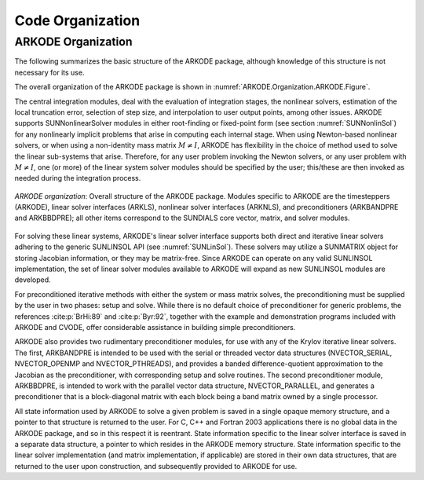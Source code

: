 .. ----------------------------------------------------------------
   Programmer(s): Daniel R. Reynolds @ SMU
   ----------------------------------------------------------------
   SUNDIALS Copyright Start
   Copyright (c) 2002-2023, Lawrence Livermore National Security
   and Southern Methodist University.
   All rights reserved.

   See the top-level LICENSE and NOTICE files for details.

   SPDX-License-Identifier: BSD-3-Clause
   SUNDIALS Copyright End
   ----------------------------------------------------------------

.. _ARKODE.Organization:

*****************
Code Organization
*****************

.. ifconfig:: package_name != 'super'

   .. include:: ../../../shared/SundialsOrganization.rst


.. _ARKODE.Organization.ARKODE:

ARKODE Organization
===================

The following summarizes the basic structure of the ARKODE package, although
knowledge of this structure is not necessary for its use.

.. TODO(CJB): we should really update the organization figure to include
   the steppers, root-finding, Butcher table "modules" etc. 
   Also, unless we talk about the file structure here, we should avoid
   mentioning specific files so it does not go stale.

The overall organization of the ARKODE package is shown in
:numref:`ARKODE.Organization.ARKODE.Figure`.  

The central integration modules, deal with the evaluation of integration stages,
the nonlinear solvers, estimation of the local truncation error, selection of
step size, and interpolation to user output points, among other issues.  ARKODE
supports SUNNonlinearSolver modules in either root-finding or fixed-point form
(see section :numref:`SUNNonlinSol`) for any nonlinearly implicit problems that
arise in computing each internal stage. When using Newton-based nonlinear
solvers, or when using a non-identity mass matrix :math:`M\ne I`, ARKODE has
flexibility in the choice of method used to solve the linear sub-systems that
arise. Therefore, for any user problem invoking the Newton solvers, or any user
problem with :math:`M\ne I`, one (or more) of the linear system solver modules
should be specified by the user; this/these are then invoked as needed during
the integration process.

.. _ARKODE.Organization.ARKODE.Figure:
.. figure:: /figs/arkode/arkorg.png
   :align: center

   *ARKODE organization*: Overall structure of the ARKODE package.
   Modules specific to ARKODE are the timesteppers (ARKODE), linear solver
   interfaces (ARKLS), nonlinear solver interfaces (ARKNLS), and preconditioners
   (ARKBANDPRE and ARKBBDPRE); all other items correspond to the SUNDIALS core
   vector, matrix, and solver modules.

For solving these linear systems, ARKODE's linear solver interface
supports both direct and iterative linear solvers adhering to the
generic SUNLINSOL API (see :numref:`SUNLinSol`).  These solvers may
utilize a SUNMATRIX object for storing Jacobian information, or they
may be matrix-free.  Since ARKODE can operate on any valid SUNLINSOL
implementation, the set of linear solver modules available to ARKODE
will expand as new SUNLINSOL modules are developed.

For preconditioned iterative methods with either the system or mass
matrix solves, the preconditioning must be supplied by the user
in two phases: setup and solve.  While there is no default choice of
preconditioner for generic problems, the references :cite:p:`BrHi:89`
and :cite:p:`Byr:92`, together with the example and demonstration
programs included with ARKODE and CVODE, offer considerable
assistance in building simple preconditioners.

ARKODE also provides two rudimentary preconditioner modules, for
use with any of the Krylov iterative linear solvers.  The first,
ARKBANDPRE is intended to be used with the serial or threaded vector
data structures (NVECTOR_SERIAL, NVECTOR_OPENMP and NVECTOR_PTHREADS),
and provides a banded difference-quotient approximation to the
Jacobian as the preconditioner, with corresponding setup and solve
routines.  The second preconditioner module, ARKBBDPRE, is intended to
work with the parallel vector data structure, NVECTOR_PARALLEL, and
generates a preconditioner that is a block-diagonal matrix with each
block being a band matrix owned by a single processor.

All state information used by ARKODE to solve a given problem is
saved in a single opaque memory structure, and a pointer to that
structure is returned to the user.  For C, C++ and Fortran 2003
applications there is no global data in the ARKODE package, and so in
this respect it is reentrant.  State information specific to the
linear solver interface is saved in a separate data structure, a
pointer to which resides in the ARKODE memory structure.  State
information specific to the linear solver implementation (and matrix
implementation, if applicable) are stored in their own data
structures, that are returned to the user upon construction, and
subsequently provided to ARKODE for use.
